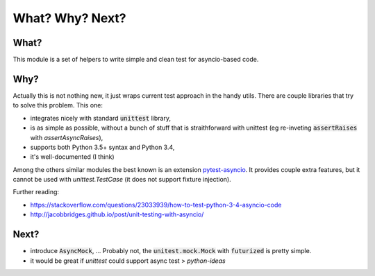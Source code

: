 What? Why? Next?
================

What?
-----

This module is a set of helpers to write simple and clean test for asyncio-based code.

Why?
----

Actually this is not nothing new, it just wraps current test approach in the handy utils.
There are couple libraries that try to solve this problem. This one:

- integrates nicely with standard :code:`unittest` library,
- is as simple as possible, without a bunch of stuff that is straithforward with unittest (eg re-inveting :code:`assertRaises` with `assertAsyncRaises`),
- supports both Python 3.5+ syntax and Python 3.4,
- it's well-documented (I think)

Among the others similar modules the best known is an extension pytest-asyncio_. It provides
couple extra features, but it cannot be used with `unittest.TestCase` (it does not support fixture injection).

Further reading:

- https://stackoverflow.com/questions/23033939/how-to-test-python-3-4-asyncio-code
- http://jacobbridges.github.io/post/unit-testing-with-asyncio/

.. _pytest: https://docs.pytest.org
.. _pytest-asyncio: https://pypi.python.org/pypi/pytest-asyncio

Next?
-----

- introduce :code:`AsyncMock`, ... Probably not, the :code:`unitest.mock.Mock` with :code:`futurized` is pretty simple.

- it would be great if `unittest` could support async test > `python-ideas`
